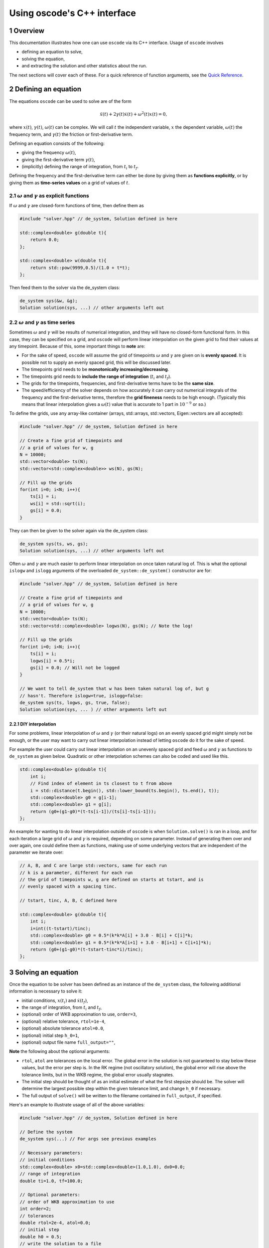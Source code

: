 .. title:: oscode (C++ interface)

============================
Using oscode's C++ interface
============================

.. sectnum:: 

Overview
--------

This documentation illustrates how one can use ``oscode`` via its C++ interface.
Usage of ``oscode`` involves

- defining an equation to solve,
- solving the equation,
- and extracting the solution and other statistics about the run.

The next sections will cover each of these. For a quick
reference of function arguments, see the `Quick Reference`_. 

Defining an equation
--------------------

The equations ``oscode`` can be used to solve are of the form 

.. math::

   \ddot{x}(t) + 2\gamma(t)\dot{x}(t) + \omega^2(t)x(t) = 0,

where :math:`x(t)`, :math:`\gamma(t)`, :math:`\omega(t)` can be complex. We will
call :math:`t` the independent variable, :math:`x` the dependent variable,
:math:`\omega(t)` the frequency term, and :math:`\gamma(t)` the friction or
first-derivative term. 

Defining an equation consists of the following:

- giving the frequency :math:`\omega(t)`,
- giving the first-derivative term :math:`\gamma(t)`,
- (implicitly) defining the range of integration, from :math:`t_i` to :math:`t_f`.

Defining the frequency and the first-derivative term can either be done by
giving them as **functions explicitly**, or by giving them as **time-series
values** on a grid of values of :math:`t`.

:math:`\omega` and :math:`\gamma` as explicit functions
~~~~~~~~~~~~~~~~~~~~~~~~~~~~~~~~~~~~~~~~~~~~~~~~~~~~~~~~

If :math:`\omega` and :math:`\gamma` are closed-form functions of time, then
define them as

.. code:: c
    
    #include "solver.hpp" // de_system, Solution defined in here 

    std::complex<double> g(double t){
        return 0.0;
    };
    
    std::complex<double> w(double t){
        return std::pow(9999,0.5)/(1.0 + t*t);
    };

Then feed them to the solver via the de_system class:

.. code:: c
    
    de_system sys(&w, &g);   
    Solution solution(sys, ...) // other arguments left out

:math:`\omega` and :math:`\gamma` as time series
~~~~~~~~~~~~~~~~~~~~~~~~~~~~~~~~~~~~~~~~~~~~~~~~

Sometimes :math:`\omega` and :math:`\gamma` will be results of numerical
integration, and they will have no closed-form functional form. In this case,
they can be specified on a grid, and ``oscode`` will perform linear
interpolation on the given grid to find their values at any timepoint. Because
of this, some important things to **note** are:

- For the sake of speed, ``oscode`` will assume the grid of timepoints :math:`\omega` and :math:`\gamma` are given on is **evenly spaced**. It is possible not to supply an evenly spaced grid, this will be discussed later.
- The timepoints grid needs to be **monotonically increasing/decreasing**.
- The timepoints grid needs to **include the range of integration** (:math:`t_i` and :math:`t_f`). 
- The grids for the timepoints, frequencies, and first-derivative terms have to be the **same size**.
- The speed/efficiency of the solver depends on how accurately it can carry out numerical integrals of the frequency and the first-derivative terms, therefore the **grid fineness** needs to be high enough. (Typically this means that linear interpolation gives a :math:`\omega(t)` value that is accurate to 1 part in :math:`10^{-9}` or so.)

To define the grids, use any array-like container (arrays, std::arrays,
std::vectors, Eigen::vectors are all accepted): 

.. code:: c
    
    #include "solver.hpp" // de_system, Solution defined in here 

    // Create a fine grid of timepoints and 
    // a grid of values for w, g
    N = 10000; 
    std::vector<double> ts(N);
    std::vector<std::complex<double>> ws(N), gs(N);
    
    // Fill up the grids
    for(int i=0; i<N; i++){
        ts[i] = i;
        ws[i] = std::sqrt(i);
        gs[i] = 0.0;
    }   

They can then be given to the solver again via the de_system class:

.. code:: c
    
    de_system sys(ts, ws, gs);   
    Solution solution(sys, ...) // other arguments left out


Often :math:`\omega` and :math:`\gamma` are much easier to perform linear
interpolation on once taken natural log of. This is what the optional ``islogw``
and ``islogg`` arguments of the overloaded ``de_system::de_system()``
constructor are for:

.. code:: c
    
    #include "solver.hpp" // de_system, Solution defined in here 

    // Create a fine grid of timepoints and 
    // a grid of values for w, g
    N = 10000; 
    std::vector<double> ts(N);
    std::vector<std::complex<double> logws(N), gs(N); // Note the log!
    
    // Fill up the grids
    for(int i=0; i<N; i++){
        ts[i] = i;
        logws[i] = 0.5*i;
        gs[i] = 0.0; // Will not be logged
    }   
    
    // We want to tell de_system that w has been taken natural log of, but g
    // hasn't. Therefore islogw=true, islogg=false:
    de_system sys(ts, logws, gs, true, false);
    Solution solution(sys, ... ) // other arguments left out


DIY interpolation
=================

For some problems, linear interpolation of :math:`\omega` and :math:`\gamma` (or
their natural logs) on an evenly spaced grid might simply not be enough, or the
user may want to carry out linear interpolation instead of letting ``oscode`` do
it for the sake of speed.

For example the user could carry out linear interpolation on an unevenly spaced
grid and feed :math:`\omega` and :math:`\gamma` as functions to ``de_system`` as
given below. Quadratic or other interpolation schemes can also be coded and used
like this.

.. code:: c

    std::complex<double> g(double t){
        int i;
        // Find index of element in ts closest to t from above
        i = std::distance(t.begin(), std::lower_bound(ts.begin(), ts.end(), t));
        std::complex<double> g0 = g[i-1];
        std::complex<double> g1 = g[i];
        return (g0+(g1-g0)*(t-ts[i-1])/(ts[i]-ts[i-1]));
    };


An example for wanting to do linear interpolation outside of ``oscode`` is
when ``Solution.solve()`` is ran in a loop, and for each iteration a large grid
of :math:`\omega` and :math:`\gamma` is required, depending on some parameter.
Instead of generating them over and over again, one could define them as
functions, making use of some underlying vectors that are independent of the
parameter we iterate over:

.. code:: c

    // A, B, and C are large std::vectors, same for each run
    // k is a parameter, different for each run
    // the grid of timepoints w, g are defined on starts at tstart, and is
    // evenly spaced with a spacing tinc.

    // tstart, tinc, A, B, C defined here

    std::complex<double> g(double t){
        int i;
        i=int((t-tstart)/tinc);
        std::complex<double> g0 = 0.5*(k*k*A[i] + 3.0 - B[i] + C[i]*k;
        std::complex<double> g1 = 0.5*(k*k*A[i+1] + 3.0 - B[i+1] + C[i+1]*k);
        return (g0+(g1-g0)*(t-tstart-tinc*i)/tinc);
    };



Solving an equation
-------------------

Once the equation to be solver has been defined as an instance of the
``de_system`` class, the following additional information is necessary to solve
it: 

- initial conditions, :math:`x(t_i)` and :math:`\dot{x}(t_f)`,
- the range of integration, from :math:`t_i` and :math:`t_f`,
- (optional) order of WKB approximation to use, ``order=3``,
- (optional) relative tolerance, ``rtol=1e-4``,
- (optional) absolute tolerance ``atol=0.0``,
- (optional) initial step ``h_0=1``,
- (optional) output file name ``full_output=""``,

**Note** the following about the optional arguments:

- ``rtol``, ``atol`` are tolerances on the local error. The global error in the solution is not guaranteed to stay below these values, but the error per step is. In the RK regime (not oscillatory solution), the global error will rise above the tolerance limits, but in the WKB regime, the global error usually stagnates.
- The initial step should be thought of as an initial estimate of what the first stepsize should be. The solver will determine the largest possible step within the given tolerance limit, and change ``h_0`` if necessary.
- The full output of ``solve()`` will be written to the filename contained in ``full_output``, if specified.  

Here's an example to illustrate usage of all of the above variables:

.. code:: c
    
    #include "solver.hpp" // de_system, Solution defined in here 

    // Define the system
    de_system sys(...) // For args see previous examples

    // Necessary parameters:
    // initial conditions
    std::complex<double> x0=std::complex<double>(1.0,1.0), dx0=0.0;
    // range of integration
    double ti=1.0, tf=100.0;
    
    // Optional parameters:
    // order of WKB approximation to use
    int order=2;
    // tolerances
    double rtol=2e-4, atol=0.0;
    // initial step
    double h0 = 0.5;
    // write the solution to a file
    std::string outfile="output.txt";

    Solution solution(sys, x0, dx0, ti, tf, order, rtol, atol, h0, outfile);
    // Solve the equation:
    solution.solve()

Here, we've also called the ``solve()`` method of the ``Solution`` class, to
carry out the integration. Now all information about the solution is in
``solution`` (and written to ``output.txt``).

Using the solution
------------------

Let's break down what ``solution`` contains (what ``Solution.solve()`` returns).
An instance of a ``Solution`` object is returned with the following attributes:

- ``times`` [std::list of double]: timepoints at which the solution was determined. These are **not** supplied by the user, rather they are internal steps that the solver has takes. The list starts with :math:`t_i` and ends with :math:`t_f`, these points are always guaranteed to be included.
- ``sol`` [std::list of std::complex<double>]: the solution at the timepoints specified in ``times``.
- ``dsol`` [std::list of std::complex<double>]: first derivative of the solution at timepoints specified in ``times``. 
- ``wkbs`` [std::list of int/bool]: types of steps takes at each timepoint in ``times``. **1** if the step was WKB, **0** if it was RK.  
- ``ssteps`` [int]: total number of accepted steps.  
- ``totsteps`` [int]: total number of attempted steps (accepted + rejected).  
- ``wkbsteps`` [int]: total number of successful WKB steps. 


Quick Reference
---------------

To construct a system, use the overloaded ``de_system`` constructor:

.. code:: c

    // For use with w, g as arrays
    template<typename X, typename Y, typename Z> de_system(const X &ts, const Y &ws, const Z &gs, bool isglogw=false, bool islogg=false);
    
    // For use with w, g as functions
    de_system(std::complex<double> (*w)(double), std::complex<double> (*g)(double));

To solve an equation, first build a ``Solution`` object with the constructor

.. code:: c

    Solution(de_system &de_sys, std::complex<double> x0, std::complex<double>
    dx0, double t_i, double t_f, int o=3, double r_tol=1e-4, double a_tol=0.0,
    double h_0=1, const char* full_output="");
   
And then to solve, simply call ``Solution``'s ``solve`` method
    
.. code:: c
    
    void solve();





